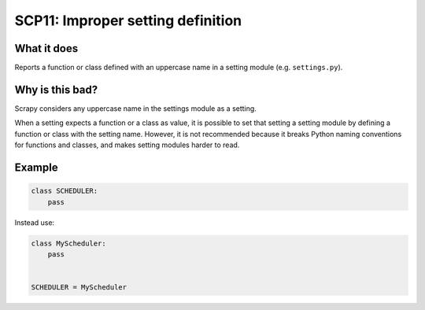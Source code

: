 .. _scp11:

==================================
SCP11: Improper setting definition
==================================

What it does
============

Reports a function or class defined with an uppercase name in a setting module
(e.g. ``settings.py``).


Why is this bad?
================

Scrapy considers any uppercase name in the settings module as a setting.

When a setting expects a function or a class as value, it is possible to set
that setting a setting module by defining a function or class with the setting
name. However, it is not recommended because it breaks Python naming
conventions for functions and classes, and makes setting modules harder to
read.


Example
=======

.. code-block:: python

    class SCHEDULER:
        pass

Instead use:

.. code-block:: python

    class MyScheduler:
        pass


    SCHEDULER = MyScheduler
